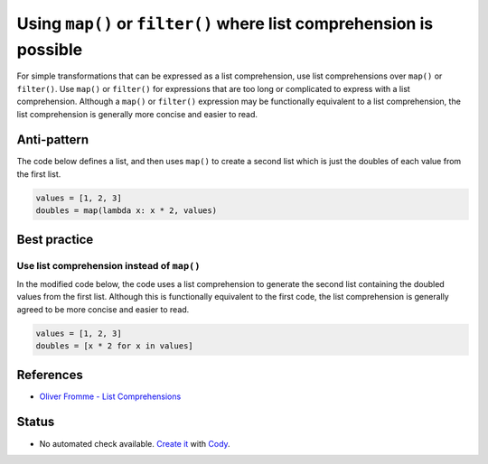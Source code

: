 Using ``map()`` or ``filter()`` where list comprehension is possible
====================================================================

For simple transformations that can be expressed as a list comprehension, use list comprehensions over ``map()`` or ``filter()``. Use ``map()`` or ``filter()`` for expressions that are too long or complicated to express with a list comprehension. Although a ``map()`` or ``filter()`` expression may be functionally equivalent to a list comprehension, the list comprehension is generally more concise and easier to read.

Anti-pattern
------------

The code below defines a list, and then uses ``map()`` to create a second list which is just the doubles of each value from the first list.

.. code:: python

    values = [1, 2, 3]
    doubles = map(lambda x: x * 2, values)

Best practice
-------------

Use list comprehension instead of ``map()``
...........................................

In the modified code below, the code uses a list comprehension to generate the second list containing the doubled values from the first list. Although this is functionally equivalent to the first code, the list comprehension is generally agreed to be more concise and easier to read.

.. code:: python

    values = [1, 2, 3]
    doubles = [x * 2 for x in values]

References
----------

- `Oliver Fromme - List Comprehensions <http://www.secnetix.de/olli/Python/list_comprehensions.hawk>`_

Status
------

- No automated check available. `Create it <https://www.quantifiedcode.com/app/patterns>`_ with `Cody <http://docs.quantifiedcode.com/patterns/language/index.html>`_.
